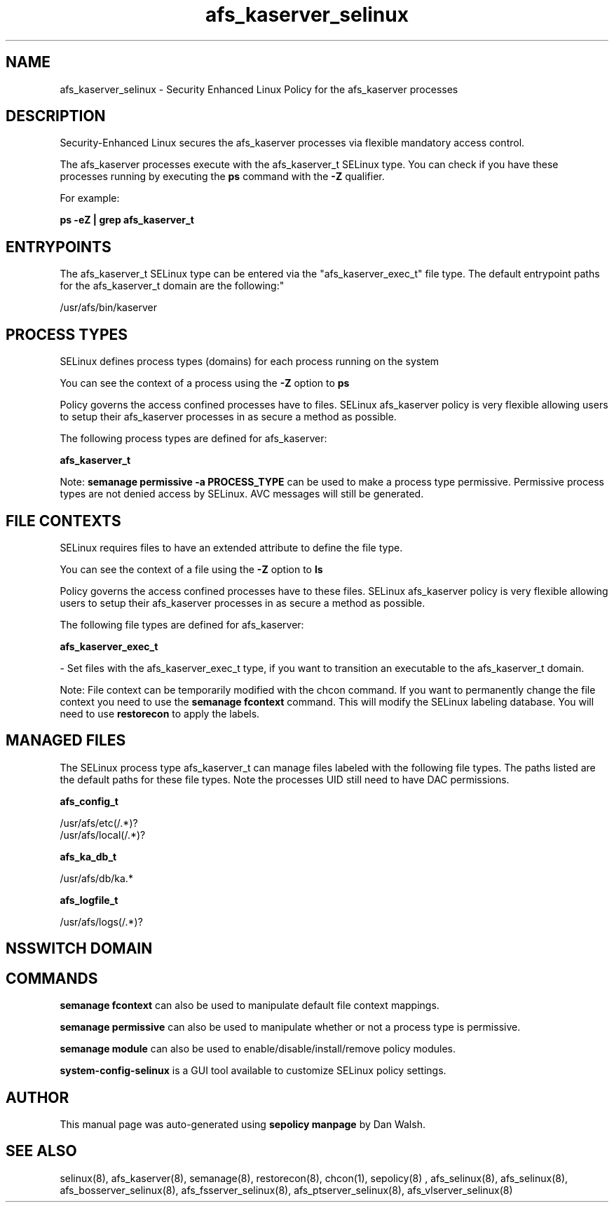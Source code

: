 .TH  "afs_kaserver_selinux"  "8"  "12-11-01" "afs_kaserver" "SELinux Policy documentation for afs_kaserver"
.SH "NAME"
afs_kaserver_selinux \- Security Enhanced Linux Policy for the afs_kaserver processes
.SH "DESCRIPTION"

Security-Enhanced Linux secures the afs_kaserver processes via flexible mandatory access control.

The afs_kaserver processes execute with the afs_kaserver_t SELinux type. You can check if you have these processes running by executing the \fBps\fP command with the \fB\-Z\fP qualifier.

For example:

.B ps -eZ | grep afs_kaserver_t


.SH "ENTRYPOINTS"

The afs_kaserver_t SELinux type can be entered via the "afs_kaserver_exec_t" file type.  The default entrypoint paths for the afs_kaserver_t domain are the following:"

/usr/afs/bin/kaserver
.SH PROCESS TYPES
SELinux defines process types (domains) for each process running on the system
.PP
You can see the context of a process using the \fB\-Z\fP option to \fBps\bP
.PP
Policy governs the access confined processes have to files.
SELinux afs_kaserver policy is very flexible allowing users to setup their afs_kaserver processes in as secure a method as possible.
.PP
The following process types are defined for afs_kaserver:

.EX
.B afs_kaserver_t
.EE
.PP
Note:
.B semanage permissive -a PROCESS_TYPE
can be used to make a process type permissive. Permissive process types are not denied access by SELinux. AVC messages will still be generated.

.SH FILE CONTEXTS
SELinux requires files to have an extended attribute to define the file type.
.PP
You can see the context of a file using the \fB\-Z\fP option to \fBls\bP
.PP
Policy governs the access confined processes have to these files.
SELinux afs_kaserver policy is very flexible allowing users to setup their afs_kaserver processes in as secure a method as possible.
.PP
The following file types are defined for afs_kaserver:


.EX
.PP
.B afs_kaserver_exec_t
.EE

- Set files with the afs_kaserver_exec_t type, if you want to transition an executable to the afs_kaserver_t domain.


.PP
Note: File context can be temporarily modified with the chcon command.  If you want to permanently change the file context you need to use the
.B semanage fcontext
command.  This will modify the SELinux labeling database.  You will need to use
.B restorecon
to apply the labels.

.SH "MANAGED FILES"

The SELinux process type afs_kaserver_t can manage files labeled with the following file types.  The paths listed are the default paths for these file types.  Note the processes UID still need to have DAC permissions.

.br
.B afs_config_t

	/usr/afs/etc(/.*)?
.br
	/usr/afs/local(/.*)?
.br

.br
.B afs_ka_db_t

	/usr/afs/db/ka.*
.br

.br
.B afs_logfile_t

	/usr/afs/logs(/.*)?
.br

.SH NSSWITCH DOMAIN

.SH "COMMANDS"
.B semanage fcontext
can also be used to manipulate default file context mappings.
.PP
.B semanage permissive
can also be used to manipulate whether or not a process type is permissive.
.PP
.B semanage module
can also be used to enable/disable/install/remove policy modules.

.PP
.B system-config-selinux
is a GUI tool available to customize SELinux policy settings.

.SH AUTHOR
This manual page was auto-generated using
.B "sepolicy manpage"
by Dan Walsh.

.SH "SEE ALSO"
selinux(8), afs_kaserver(8), semanage(8), restorecon(8), chcon(1), sepolicy(8)
, afs_selinux(8), afs_selinux(8), afs_bosserver_selinux(8), afs_fsserver_selinux(8), afs_ptserver_selinux(8), afs_vlserver_selinux(8)